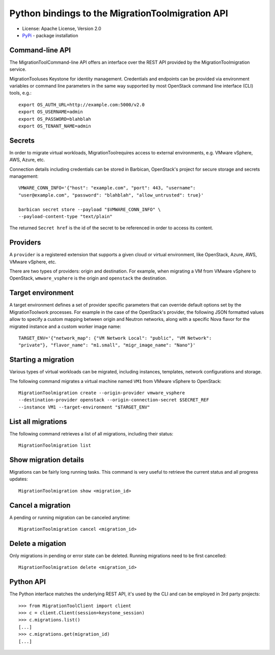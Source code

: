 Python bindings to the MigrationToolmigration API
=============================================

* License: Apache License, Version 2.0
* `PyPi`_ - package installation

.. _PyPi: https://pypi.python.org/pypi/python-MigrationToolClient

Command-line API
----------------

The MigrationToolCommand-line API offers an interface over the REST API provided by
the MigrationToolmigration service.

MigrationTooluses Keystone for identity management. Credentials and endpoints can
be provided via environment variables or command line parameters in the same
way supported by most OpenStack command line interface (CLI) tools, e.g.::

    export OS_AUTH_URL=http://example.com:5000/v2.0
    export OS_USERNAME=admin
    export OS_PASSWORD=blahblah
    export OS_TENANT_NAME=admin

Secrets
-------

In order to migrate virtual workloads, MigrationToolrequires access to external
environments, e.g. VMware vSphere, AWS, Azure, etc.

Connection details including credentials can be stored in Barbican,
OpenStack's project for secure storage and secrets management::

    VMWARE_CONN_INFO='{"host": "example.com", "port": 443, "username":
    "user@example.com", "password": "blahblah", "allow_untrusted": true}'

    barbican secret store --payload "$VMWARE_CONN_INFO" \
    --payload-content-type "text/plain"

The returned ``Secret href`` is the id of the secret to be referenced in order
to access its content.


Providers
---------

A ``provider`` is a registered extension that supports a given cloud or
virtual environment, like OpenStack, Azure, AWS, VMware vSphere, etc.

There are two types of providers: origin and destination. For example, when
migrating a VM from VMware vSphere to OpenStack, ``wmware_vsphere`` is the
origin and ``openstack`` the destination.

Target environment
------------------

A target environment defines a set of provider specific parameters that can
override default options set by the MigrationToolwork processes. For example in the
case of the OpenStack's provider, the following JSON formatted values allow to
specify a custom mapping between origin and Neutron networks, along with a
specific Nova flavor for the migrated instance and a custom worker image name::

    TARGET_ENV='{"network_map": {"VM Network Local": "public", "VM Network":
    "private"}, "flavor_name": "m1.small", "migr_image_name": "Nano"}'


Starting a migration
--------------------

Various types of virtual workloads can be migrated, including instances,
templates, network configurations and storage.

The following command migrates a virtual machine named ``VM1`` from VMware
vSphere to OpenStack::

    MigrationToolmigration create --origin-provider vmware_vsphere
    --destination-provider openstack --origin-connection-secret $SECRET_REF
    --instance VM1 --target-environment "$TARGET_ENV"

List all migrations
-------------------

The following command retrieves a list of all migrations, including their
status::

    MigrationToolmigration list

Show migration details
----------------------

Migrations can be fairly long running tasks. This command is very useful to
retrieve the current status and all progress updates::

    MigrationToolmigration show <migration_id>

Cancel a migration
------------------

A pending or running migration can be canceled anytime::

    MigrationToolmigration cancel <migration_id>

Delete a migation
-----------------

Only migrations in pending or error state can be deleted. Running migrations
need to be first cancelled::

    MigrationToolmigration delete <migration_id>


Python API
----------

The Python interface matches the underlying REST API, it's used by the CLI and
can be employed in 3rd party projects::

    >>> from MigrationToolClient import client
    >>> c = client.Client(session=keystone_session)
    >>> c.migrations.list()
    [...]
    >>> c.migrations.get(migration_id)
    [...]

